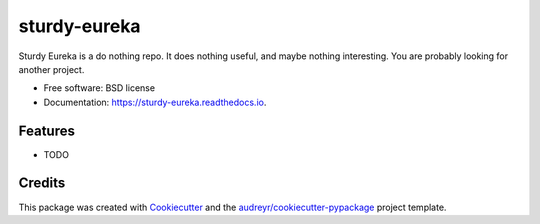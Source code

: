 =========
sturdy-eureka
=========


.. image:: https://img.shields.io/pypi/v/sturdy-eureka.svg
        :target: https://pypi.python.org/pypi/sturdy-eureka

.. image:: https://api.travis-ci.org/tousley-ni/sturdy-eureka.svg
        :target: https://api.travis-ci.org/tousley-ni/sturdy-eureka

.. image:: https://readthedocs.org/projects/sturdy-eureka/badge/?version=latest
        :target: https://sturdy-eureka.readthedocs.io/en/latest/?badge=latest
        :alt: Documentation Status


.. image:: https://pyup.io/repos/github/tousley-ni/sturdy-eureka/shield.svg
     :target: https://pyup.io/repos/github/tousley-ni/sturdy-eureka/
     :alt: Updates



Sturdy Eureka is a do nothing repo.  It does nothing useful, and maybe nothing interesting.  You are probably looking for another project.


* Free software: BSD license
* Documentation: https://sturdy-eureka.readthedocs.io.


Features
--------

* TODO

Credits
-------

This package was created with Cookiecutter_ and the `audreyr/cookiecutter-pypackage`_ project template.

.. _Cookiecutter: https://github.com/audreyr/cookiecutter
.. _`audreyr/cookiecutter-pypackage`: https://github.com/audreyr/cookiecutter-pypackage
